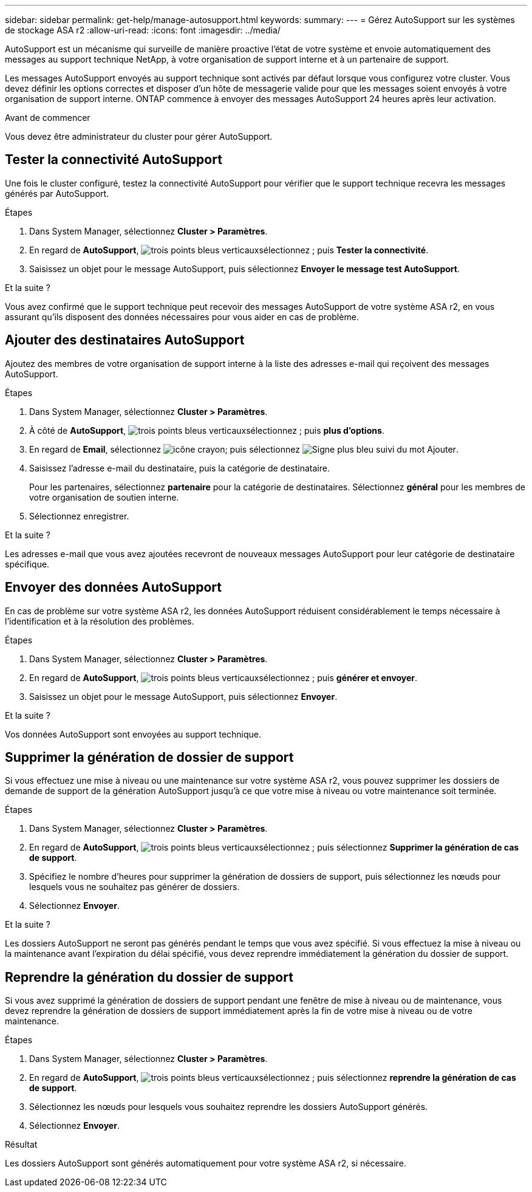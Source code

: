 ---
sidebar: sidebar 
permalink: get-help/manage-autosupport.html 
keywords:  
summary:  
---
= Gérez AutoSupport sur les systèmes de stockage ASA r2
:allow-uri-read: 
:icons: font
:imagesdir: ../media/


[role="lead"]
AutoSupport est un mécanisme qui surveille de manière proactive l'état de votre système et envoie automatiquement des messages au support technique NetApp, à votre organisation de support interne et à un partenaire de support.

Les messages AutoSupport envoyés au support technique sont activés par défaut lorsque vous configurez votre cluster. Vous devez définir les options correctes et disposer d'un hôte de messagerie valide pour que les messages soient envoyés à votre organisation de support interne. ONTAP commence à envoyer des messages AutoSupport 24 heures après leur activation.

.Avant de commencer
Vous devez être administrateur du cluster pour gérer AutoSupport.



== Tester la connectivité AutoSupport

Une fois le cluster configuré, testez la connectivité AutoSupport pour vérifier que le support technique recevra les messages générés par AutoSupport.

.Étapes
. Dans System Manager, sélectionnez *Cluster > Paramètres*.
. En regard de *AutoSupport*, image:icon_kabob.gif["trois points bleus verticaux"]sélectionnez ; puis *Tester la connectivité*.
. Saisissez un objet pour le message AutoSupport, puis sélectionnez *Envoyer le message test AutoSupport*.


.Et la suite ?
Vous avez confirmé que le support technique peut recevoir des messages AutoSupport de votre système ASA r2, en vous assurant qu'ils disposent des données nécessaires pour vous aider en cas de problème.



== Ajouter des destinataires AutoSupport

Ajoutez des membres de votre organisation de support interne à la liste des adresses e-mail qui reçoivent des messages AutoSupport.

.Étapes
. Dans System Manager, sélectionnez *Cluster > Paramètres*.
. À côté de *AutoSupport*, image:icon_kabob.gif["trois points bleus verticaux"]sélectionnez ; puis *plus d'options*.
. En regard de *Email*, sélectionnez image:icon_edit_pencil_blue_outline.png["icône crayon"]; puis sélectionnez image:icon_add.gif["Signe plus bleu suivi du mot Ajouter"].
. Saisissez l'adresse e-mail du destinataire, puis la catégorie de destinataire.
+
Pour les partenaires, sélectionnez *partenaire* pour la catégorie de destinataires. Sélectionnez *général* pour les membres de votre organisation de soutien interne.

. Sélectionnez enregistrer.


.Et la suite ?
Les adresses e-mail que vous avez ajoutées recevront de nouveaux messages AutoSupport pour leur catégorie de destinataire spécifique.



== Envoyer des données AutoSupport

En cas de problème sur votre système ASA r2, les données AutoSupport réduisent considérablement le temps nécessaire à l'identification et à la résolution des problèmes.

.Étapes
. Dans System Manager, sélectionnez *Cluster > Paramètres*.
. En regard de *AutoSupport*, image:icon_kabob.gif["trois points bleus verticaux"]sélectionnez ; puis *générer et envoyer*.
. Saisissez un objet pour le message AutoSupport, puis sélectionnez *Envoyer*.


.Et la suite ?
Vos données AutoSupport sont envoyées au support technique.



== Supprimer la génération de dossier de support

Si vous effectuez une mise à niveau ou une maintenance sur votre système ASA r2, vous pouvez supprimer les dossiers de demande de support de la génération AutoSupport jusqu'à ce que votre mise à niveau ou votre maintenance soit terminée.

.Étapes
. Dans System Manager, sélectionnez *Cluster > Paramètres*.
. En regard de *AutoSupport*, image:icon_kabob.gif["trois points bleus verticaux"]sélectionnez ; puis sélectionnez *Supprimer la génération de cas de support*.
. Spécifiez le nombre d'heures pour supprimer la génération de dossiers de support, puis sélectionnez les nœuds pour lesquels vous ne souhaitez pas générer de dossiers.
. Sélectionnez *Envoyer*.


.Et la suite ?
Les dossiers AutoSupport ne seront pas générés pendant le temps que vous avez spécifié. Si vous effectuez la mise à niveau ou la maintenance avant l'expiration du délai spécifié, vous devez reprendre immédiatement la génération du dossier de support.



== Reprendre la génération du dossier de support

Si vous avez supprimé la génération de dossiers de support pendant une fenêtre de mise à niveau ou de maintenance, vous devez reprendre la génération de dossiers de support immédiatement après la fin de votre mise à niveau ou de votre maintenance.

.Étapes
. Dans System Manager, sélectionnez *Cluster > Paramètres*.
. En regard de *AutoSupport*, image:icon_kabob.gif["trois points bleus verticaux"]sélectionnez ; puis sélectionnez *reprendre la génération de cas de support*.
. Sélectionnez les nœuds pour lesquels vous souhaitez reprendre les dossiers AutoSupport générés.
. Sélectionnez *Envoyer*.


.Résultat
Les dossiers AutoSupport sont générés automatiquement pour votre système ASA r2, si nécessaire.
